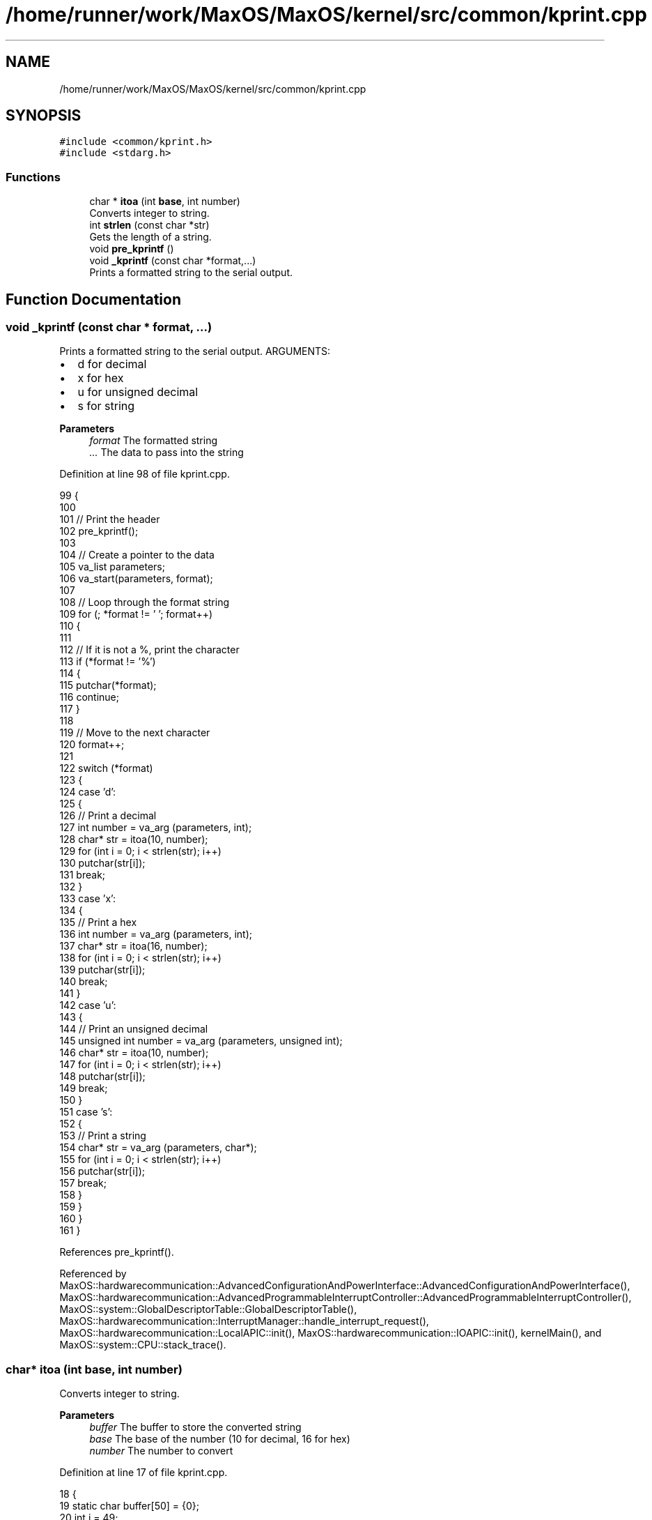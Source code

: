 .TH "/home/runner/work/MaxOS/MaxOS/kernel/src/common/kprint.cpp" 3 "Mon Jan 29 2024" "Version 0.1" "Max OS" \" -*- nroff -*-
.ad l
.nh
.SH NAME
/home/runner/work/MaxOS/MaxOS/kernel/src/common/kprint.cpp
.SH SYNOPSIS
.br
.PP
\fC#include <common/kprint\&.h>\fP
.br
\fC#include <stdarg\&.h>\fP
.br

.SS "Functions"

.in +1c
.ti -1c
.RI "char * \fBitoa\fP (int \fBbase\fP, int number)"
.br
.RI "Converts integer to string\&. "
.ti -1c
.RI "int \fBstrlen\fP (const char *str)"
.br
.RI "Gets the length of a string\&. "
.ti -1c
.RI "void \fBpre_kprintf\fP ()"
.br
.ti -1c
.RI "void \fB_kprintf\fP (const char *format,\&.\&.\&.)"
.br
.RI "Prints a formatted string to the serial output\&. "
.in -1c
.SH "Function Documentation"
.PP 
.SS "void _kprintf (const char * format,  \&.\&.\&.)"

.PP
Prints a formatted string to the serial output\&. ARGUMENTS:
.IP "\(bu" 2
d for decimal
.IP "\(bu" 2
x for hex
.IP "\(bu" 2
u for unsigned decimal
.IP "\(bu" 2
s for string
.PP
.PP
\fBParameters\fP
.RS 4
\fIformat\fP The formatted string 
.br
\fI\&.\&.\&.\fP The data to pass into the string 
.RE
.PP

.PP
Definition at line 98 of file kprint\&.cpp\&.
.PP
.nf
99 {
100 
101   // Print the header
102   pre_kprintf();
103 
104   // Create a pointer to the data
105   va_list parameters;
106   va_start(parameters, format);
107 
108   // Loop through the format string
109   for (; *format != '\0'; format++)
110   {
111 
112     // If it is not a %, print the character
113     if (*format != '%')
114     {
115       putchar(*format);
116       continue;
117     }
118 
119     // Move to the next character
120     format++;
121 
122     switch (*format)
123     {
124       case 'd':
125       {
126         // Print a decimal
127         int number = va_arg (parameters, int);
128         char* str = itoa(10, number);
129         for (int i = 0; i < strlen(str); i++)
130           putchar(str[i]);
131         break;
132       }
133       case 'x':
134       {
135         // Print a hex
136         int number = va_arg (parameters, int);
137         char* str = itoa(16, number);
138         for (int i = 0; i < strlen(str); i++)
139           putchar(str[i]);
140         break;
141       }
142       case 'u':
143       {
144         // Print an unsigned decimal
145         unsigned int number = va_arg (parameters, unsigned int);
146         char* str = itoa(10, number);
147         for (int i = 0; i < strlen(str); i++)
148           putchar(str[i]);
149         break;
150       }
151       case 's':
152       {
153         // Print a string
154         char* str = va_arg (parameters, char*);
155         for (int i = 0; i < strlen(str); i++)
156           putchar(str[i]);
157         break;
158       }
159     }
160   }
161 }
.fi
.PP
References pre_kprintf()\&.
.PP
Referenced by MaxOS::hardwarecommunication::AdvancedConfigurationAndPowerInterface::AdvancedConfigurationAndPowerInterface(), MaxOS::hardwarecommunication::AdvancedProgrammableInterruptController::AdvancedProgrammableInterruptController(), MaxOS::system::GlobalDescriptorTable::GlobalDescriptorTable(), MaxOS::hardwarecommunication::InterruptManager::handle_interrupt_request(), MaxOS::hardwarecommunication::LocalAPIC::init(), MaxOS::hardwarecommunication::IOAPIC::init(), kernelMain(), and MaxOS::system::CPU::stack_trace()\&.
.SS "char* itoa (int base, int number)"

.PP
Converts integer to string\&. 
.PP
\fBParameters\fP
.RS 4
\fIbuffer\fP The buffer to store the converted string 
.br
\fIbase\fP The base of the number (10 for decimal, 16 for hex) 
.br
\fInumber\fP The number to convert 
.RE
.PP

.PP
Definition at line 17 of file kprint\&.cpp\&.
.PP
.nf
18 {
19     static char buffer[50] = {0};
20     int i = 49;
21     bool isNegative = false;
22 
23     if (number == 0)
24     {
25         buffer[i] = '0';
26         return &buffer[i];
27     }
28 
29     if (number < 0 && base == 10)
30     {
31         isNegative = true;
32         number = -number;
33     }
34 
35     for (; number && i; --i, number /= base)
36         buffer[i] = "0123456789ABCDEF"[number % base];
37 
38     if (isNegative)
39     {
40         buffer[i] = '-';
41         return &buffer[i];
42     }
43 
44     return &buffer[i + 1];
45 }
.fi
.PP
References base, and MaxOS::drivers::peripherals::i\&.
.SS "void pre_kprintf ()"
@ brief Prints a debug prefix (in yellow) to the serial output 
.PP
Definition at line 77 of file kprint\&.cpp\&.
.PP
.nf
78 {
79   // Print the kernel header with yellow text
80   const char* header = "\033[1;33m[DEBUG] \033[0m";
81   for (int i = 0; i < strlen(header); i++)
82     putchar(header[i]);
83 
84 }
.fi
.PP
References header, MaxOS::drivers::peripherals::i, and strlen()\&.
.PP
Referenced by _kprintf()\&.
.SS "int strlen (const char * str)"

.PP
Gets the length of a string\&. 
.PP
\fBParameters\fP
.RS 4
\fIstr\fP The string to get the length of 
.RE
.PP
\fBReturns\fP
.RS 4
The length of the string 
.RE
.PP

.PP
Definition at line 53 of file kprint\&.cpp\&.
.PP
.nf
54 {
55    int len = 0;
56    for (; str[len] != '\0'; len++);
57    return len;
58 }
.fi
.PP
Referenced by pre_kprintf()\&.
.SH "Author"
.PP 
Generated automatically by Doxygen for Max OS from the source code\&.
